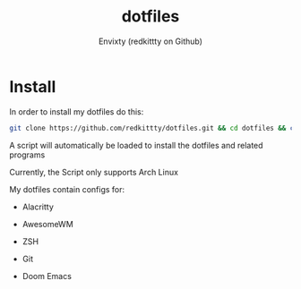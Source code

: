 #+title: dotfiles
#+author: Envixty (redkittty on Github)
#+startup: showeverything

[[https://github.com/redkittty/dotfiles/blob/main/.screenshots/dotfiles1.png]]

* Install
In order to install my dotfiles do this:

#+begin_src zsh
git clone https://github.com/redkittty/dotfiles.git && cd dotfiles && chmod +x ADPDS/boot.sh && bash ADPDS/boot.sh
#+end_src

A script will automatically be loaded to install the dotfiles and related programs

Currently, the Script only supports Arch Linux


My dotfiles contain configs for:

- Alacritty

- AwesomeWM

- ZSH

- Git

- Doom Emacs
